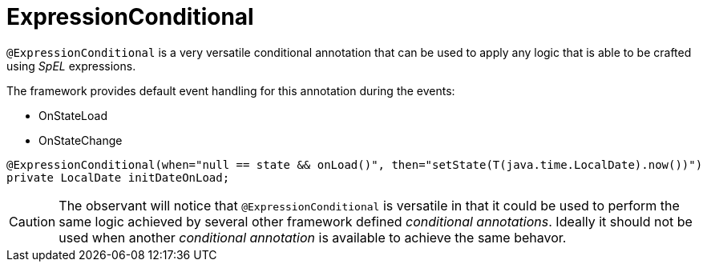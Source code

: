 [[config-annotations-expression-conditional]]
= ExpressionConditional

`@ExpressionConditional` is a very versatile conditional annotation that can be used to apply any logic that is able 
to be crafted using _SpEL_ expressions.

The framework provides default event handling for this annotation during the events: 

* OnStateLoad
* OnStateChange

[source,java,indent=0]
[subs="verbatim,attributes"]
----
@ExpressionConditional(when="null == state && onLoad()", then="setState(T(java.time.LocalDate).now())")
private LocalDate initDateOnLoad;
----

CAUTION: The observant will notice that `@ExpressionConditional` is versatile in that it could be used to perform the 
same logic achieved by several other framework defined _conditional annotations_. Ideally it should not be used when 
another _conditional annotation_ is available to achieve the same behavor.